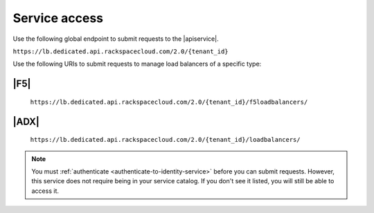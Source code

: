 .. _service-access-endpoints:

==============
Service access
==============

Use the following global endpoint to submit requests to the |apiservice|.

``https://lb.dedicated.api.rackspacecloud.com/2.0/{tenant_id}``

Use the following URIs to submit requests to manage load balancers of a
specific type:

|F5|
~~~~

    ``https://lb.dedicated.api.rackspacecloud.com/2.0/{tenant_id}/f5loadbalancers/``

|ADX|
~~~~~

    ``https://lb.dedicated.api.rackspacecloud.com/2.0/{tenant_id}/loadbalancers/``

.. note::

    You must :ref:`authenticate <authenticate-to-identity-service>` before you
    can submit requests. However, this service does not require being in your service catalog.
    If you don't see it listed, you will still be able to access it.
